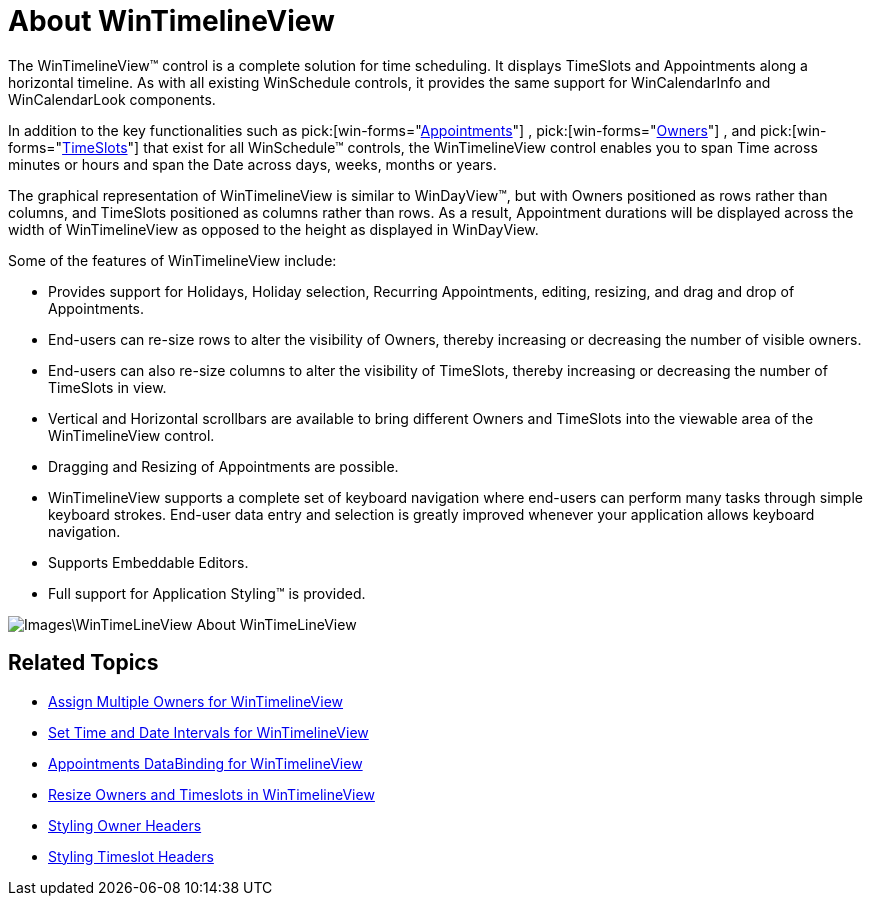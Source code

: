 ﻿////

|metadata|
{
    "name": "wintimelineview-about-wintimelineview",
    "controlName": ["WinTimelineView"],
    "tags": [],
    "guid": "{0E5EDE9C-8F4E-4B58-ACF5-45A74F7BE870}",  
    "buildFlags": [],
    "createdOn": "0001-01-01T00:00:00Z"
}
|metadata|
////

= About WinTimelineView

The WinTimelineView™ control is a complete solution for time scheduling. It displays TimeSlots and Appointments along a horizontal timeline. As with all existing WinSchedule controls, it provides the same support for WinCalendarInfo and WinCalendarLook components.

In addition to the key functionalities such as  pick:[win-forms="link:{ApiPlatform}win.ultrawinschedule{ApiVersion}~infragistics.win.ultrawinschedule.appointment.html[Appointments]"] ,  pick:[win-forms="link:{ApiPlatform}win.ultrawinschedule{ApiVersion}~infragistics.win.ultrawinschedule.owner.html[Owners]"] , and  pick:[win-forms="link:{ApiPlatform}win.ultrawinschedule{ApiVersion}~infragistics.win.ultrawinschedule.timeslot.html[TimeSlots]"]  that exist for all WinSchedule™ controls, the WinTimelineView control enables you to span Time across minutes or hours and span the Date across days, weeks, months or years.

The graphical representation of WinTimelineView is similar to WinDayView™, but with Owners positioned as rows rather than columns, and TimeSlots positioned as columns rather than rows. As a result, Appointment durations will be displayed across the width of WinTimelineView as opposed to the height as displayed in WinDayView.

Some of the features of WinTimelineView include:

* Provides support for Holidays, Holiday selection, Recurring Appointments, editing, resizing, and drag and drop of Appointments.
* End-users can re-size rows to alter the visibility of Owners, thereby increasing or decreasing the number of visible owners.
* End-users can also re-size columns to alter the visibility of TimeSlots, thereby increasing or decreasing the number of TimeSlots in view.
* Vertical and Horizontal scrollbars are available to bring different Owners and TimeSlots into the viewable area of the WinTimelineView control.
* Dragging and Resizing of Appointments are possible.
* WinTimelineView supports a complete set of keyboard navigation where end-users can perform many tasks through simple keyboard strokes. End-user data entry and selection is greatly improved whenever your application allows keyboard navigation.
* Supports Embeddable Editors.
* Full support for Application Styling™ is provided.

image::Images\WinTimeLineView_About_WinTimeLineView.png[]

== Related Topics

* link:wintimelineview-assign-multiple-owners-for-wintimelineview.html[Assign Multiple Owners for WinTimelineView]
* link:wintimelineview-set-time-and-date-intervals-for-wintimelineview.html[Set Time and Date Intervals for WinTimelineView]
* link:wintimelineview-appointments-databinding-for-wintimelineview.html[Appointments DataBinding for WinTimelineView]
* link:wintimelineview-resize-owners-and-timeslots-in-wintimelineview.html[Resize Owners and Timeslots in WinTimelineView]
* link:wintimelineview-styling-owner-headers.html[Styling Owner Headers]
* link:wintimelineview-styling-timeslot-headers.html[Styling Timeslot Headers]